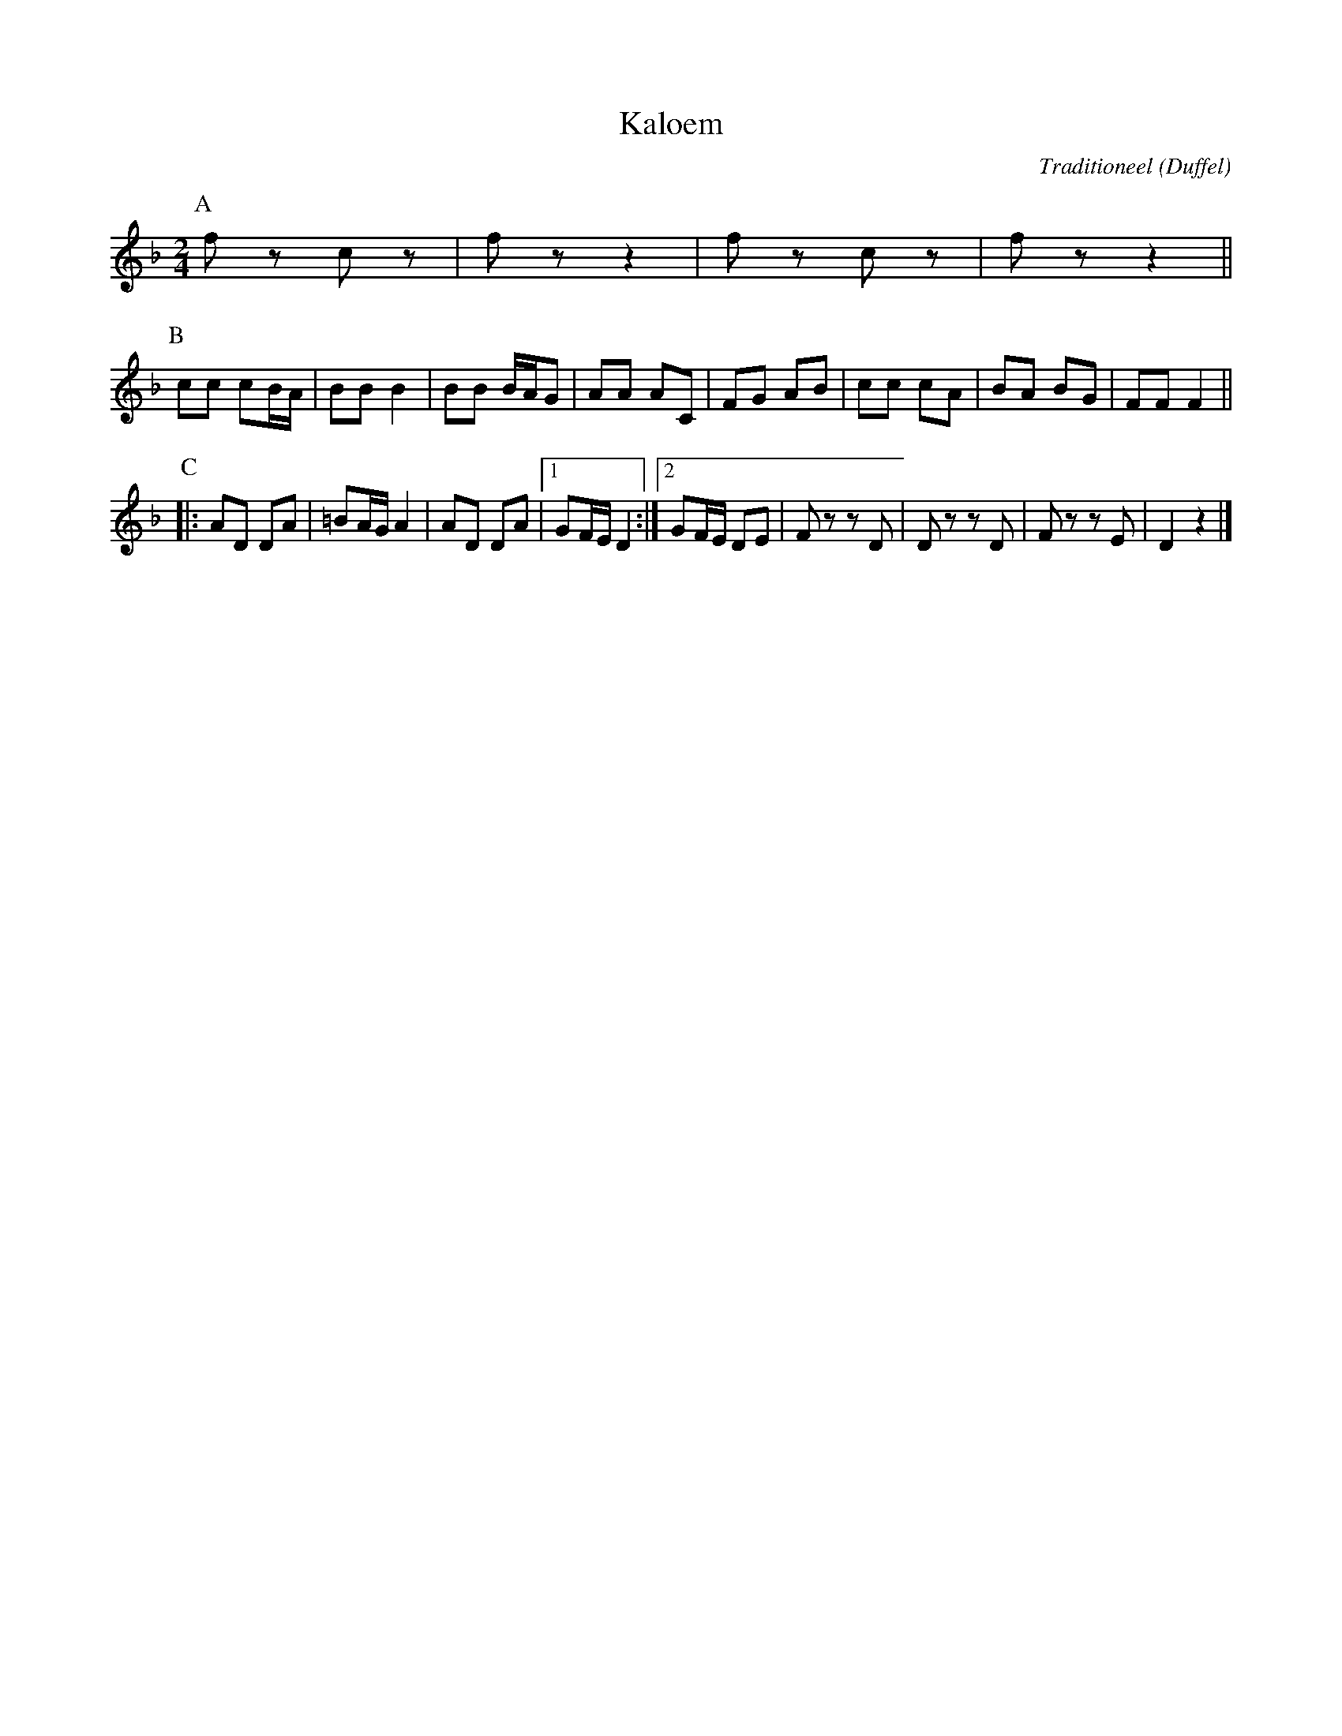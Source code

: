 X:1
T:Kaloem
C:Traditioneel
O:Duffel
B:"Dansen en volksleven uit Duffel", Vlaams Dansarchief
Z:Bert Van Vreckem <bert.vanvreckem@gmail.com>
M:2/4
L:1/8
K:F
P:A
fz cz|fz z2|fz cz|fz z2||
P:B
cc cB/A/|BB B2|BB B/A/G|AA AC| FG AB|cc cA|BA BG|FF F2||
P:C
|:AD DA|=BA/G/ A2|AD DA|1GF/E/ D2:|2 GF/E/ DE|Fz zD|Dz zD|Fz zE|D2z2|]
